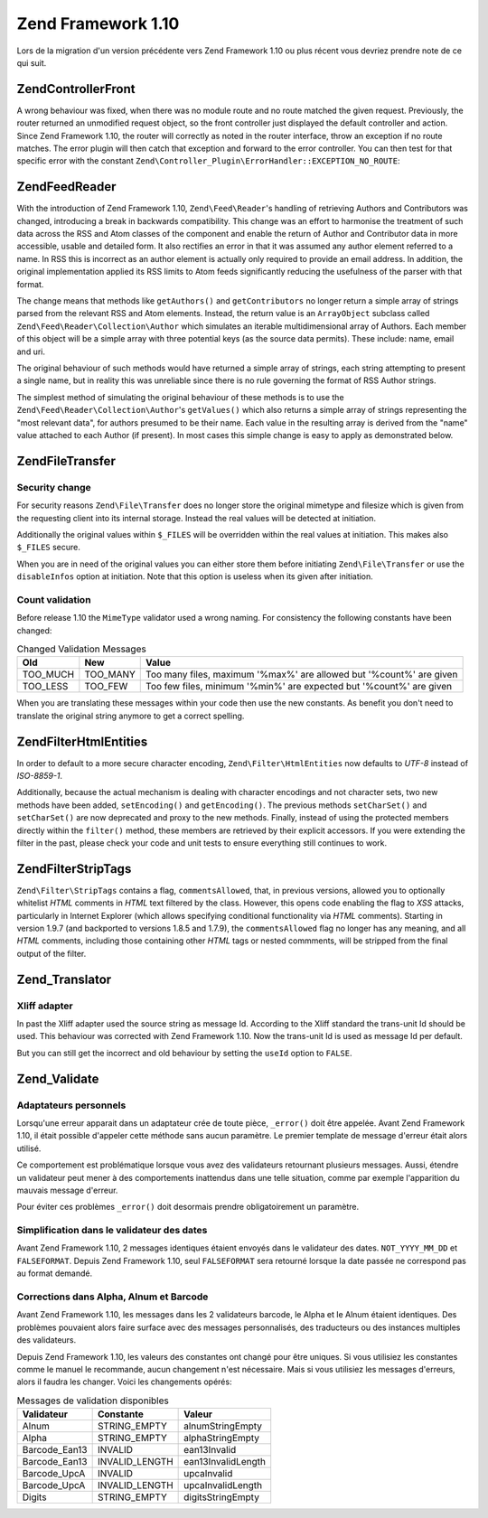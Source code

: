 .. EN-Revision: none
.. _migration.110:

Zend Framework 1.10
===================

Lors de la migration d'un version précédente vers Zend Framework 1.10 ou plus récent vous devriez prendre note
de ce qui suit.

.. _migration.110.zend.controller.front:

Zend\Controller\Front
---------------------

A wrong behaviour was fixed, when there was no module route and no route matched the given request. Previously, the
router returned an unmodified request object, so the front controller just displayed the default controller and
action. Since Zend Framework 1.10, the router will correctly as noted in the router interface, throw an exception
if no route matches. The error plugin will then catch that exception and forward to the error controller. You can
then test for that specific error with the constant ``Zend\Controller_Plugin\ErrorHandler::EXCEPTION_NO_ROUTE``:

.. code-block:: php
   :linenos:

   /**
    * Before 1.10
    */
       public function errorAction()
       {
           $errors = $this->_getParam('error_handler');

           switch ($errors->type) {
               case Zend\Controller_Plugin\ErrorHandler::EXCEPTION_NO_CONTROLLER:
               case Zend\Controller_Plugin\ErrorHandler::EXCEPTION_NO_ACTION:
       // ...

   /**
    * With 1.10
    */
       public function errorAction()
       {
           $errors = $this->_getParam('error_handler');

           switch ($errors->type) {
               case Zend\Controller_Plugin\ErrorHandler::EXCEPTION_NO_ROUTE:
               case Zend\Controller_Plugin\ErrorHandler::EXCEPTION_NO_CONTROLLER:
               case Zend\Controller_Plugin\ErrorHandler::EXCEPTION_NO_ACTION:
       // ...

.. _migration.110.zend.feed.reader:

Zend\Feed\Reader
----------------

With the introduction of Zend Framework 1.10, ``Zend\Feed\Reader``'s handling of retrieving Authors and
Contributors was changed, introducing a break in backwards compatibility. This change was an effort to harmonise
the treatment of such data across the RSS and Atom classes of the component and enable the return of Author and
Contributor data in more accessible, usable and detailed form. It also rectifies an error in that it was assumed
any author element referred to a name. In RSS this is incorrect as an author element is actually only required to
provide an email address. In addition, the original implementation applied its RSS limits to Atom feeds
significantly reducing the usefulness of the parser with that format.

The change means that methods like ``getAuthors()`` and ``getContributors`` no longer return a simple array of
strings parsed from the relevant RSS and Atom elements. Instead, the return value is an ``ArrayObject`` subclass
called ``Zend\Feed\Reader\Collection\Author`` which simulates an iterable multidimensional array of Authors. Each
member of this object will be a simple array with three potential keys (as the source data permits). These include:
name, email and uri.

The original behaviour of such methods would have returned a simple array of strings, each string attempting to
present a single name, but in reality this was unreliable since there is no rule governing the format of RSS Author
strings.

The simplest method of simulating the original behaviour of these methods is to use the
``Zend\Feed\Reader\Collection\Author``'s ``getValues()`` which also returns a simple array of strings representing
the "most relevant data", for authors presumed to be their name. Each value in the resulting array is derived from
the "name" value attached to each Author (if present). In most cases this simple change is easy to apply as
demonstrated below.

.. code-block:: php
   :linenos:

   /**
    * Before 1.10
    */

   $feed = Zend\Feed\Reader::import('http://example.com/feed');
   $authors = $feed->getAuthors();

   /**
    * With 1.10
    */
   $feed = Zend\Feed\Reader::import('http://example.com/feed');
   $authors = $feed->getAuthors()->getValues();

.. _migration.110.zend.file.transfer:

Zend\File\Transfer
------------------

.. _migration.110.zend.file.transfer.files:

Security change
^^^^^^^^^^^^^^^

For security reasons ``Zend\File\Transfer`` does no longer store the original mimetype and filesize which is given
from the requesting client into its internal storage. Instead the real values will be detected at initiation.

Additionally the original values within ``$_FILES`` will be overridden within the real values at initiation. This
makes also ``$_FILES`` secure.

When you are in need of the original values you can either store them before initiating ``Zend\File\Transfer`` or
use the ``disableInfos`` option at initiation. Note that this option is useless when its given after initiation.

.. _migration.110.zend.file.transfer.count:

Count validation
^^^^^^^^^^^^^^^^

Before release 1.10 the ``MimeType`` validator used a wrong naming. For consistency the following constants have
been changed:

.. _migration.110.zend.file.transfer.count.table:

.. table:: Changed Validation Messages

   +--------+--------+-------------------------------------------------------------------+
   |Old     |New     |Value                                                              |
   +========+========+===================================================================+
   |TOO_MUCH|TOO_MANY|Too many files, maximum '%max%' are allowed but '%count%' are given|
   +--------+--------+-------------------------------------------------------------------+
   |TOO_LESS|TOO_FEW |Too few files, minimum '%min%' are expected but '%count%' are given|
   +--------+--------+-------------------------------------------------------------------+

When you are translating these messages within your code then use the new constants. As benefit you don't need to
translate the original string anymore to get a correct spelling.

.. _migration.110.zend.filter.html-entities:

Zend\Filter\HtmlEntities
------------------------

In order to default to a more secure character encoding, ``Zend\Filter\HtmlEntities`` now defaults to *UTF-8*
instead of *ISO-8859-1*.

Additionally, because the actual mechanism is dealing with character encodings and not character sets, two new
methods have been added, ``setEncoding()`` and ``getEncoding()``. The previous methods ``setCharSet()`` and
``setCharSet()`` are now deprecated and proxy to the new methods. Finally, instead of using the protected members
directly within the ``filter()`` method, these members are retrieved by their explicit accessors. If you were
extending the filter in the past, please check your code and unit tests to ensure everything still continues to
work.

.. _migration.110.zend.filter.strip-tags:

Zend\Filter\StripTags
---------------------

``Zend\Filter\StripTags`` contains a flag, ``commentsAllowed``, that, in previous versions, allowed you to
optionally whitelist *HTML* comments in *HTML* text filtered by the class. However, this opens code enabling the
flag to *XSS* attacks, particularly in Internet Explorer (which allows specifying conditional functionality via
*HTML* comments). Starting in version 1.9.7 (and backported to versions 1.8.5 and 1.7.9), the ``commentsAllowed``
flag no longer has any meaning, and all *HTML* comments, including those containing other *HTML* tags or nested
commments, will be stripped from the final output of the filter.

.. _migration.110.zend.translator:

Zend_Translator
---------------

.. _migration.110.zend.translator.xliff:

Xliff adapter
^^^^^^^^^^^^^

In past the Xliff adapter used the source string as message Id. According to the Xliff standard the trans-unit Id
should be used. This behaviour was corrected with Zend Framework 1.10. Now the trans-unit Id is used as message Id
per default.

But you can still get the incorrect and old behaviour by setting the ``useId`` option to ``FALSE``.

.. code-block:: php
   :linenos:

   $trans = new Zend\Translator\Translator(
       'xliff', '/path/to/source', $locale, array('useId' => false)
   );

.. _migration.110.zend.validate:

Zend_Validate
-------------

.. _migration.110.zend.validate.selfwritten:

Adaptateurs personnels
^^^^^^^^^^^^^^^^^^^^^^

Lorsqu'une erreur apparait dans un adaptateur crée de toute pièce, ``_error()`` doit être appelée. Avant Zend
Framework 1.10, il était possible d'appeler cette méthode sans aucun paramètre. Le premier template de message
d'erreur était alors utilisé.

Ce comportement est problématique lorsque vous avez des validateurs retournant plusieurs messages. Aussi, étendre
un validateur peut mener à des comportements inattendus dans une telle situation, comme par exemple l'apparition
du mauvais message d'erreur.

.. code-block:: php
   :linenos:

   My_Validator extends Zend\Validate\Abstract
   {
       public isValid($value)
       {
           ...
           $this->_error(); // Résultat inattendu
           ...
       }
   }

Pour éviter ces problèmes ``_error()`` doit desormais prendre obligatoirement un paramètre.

.. code-block:: php
   :linenos:

   My_Validator extends Zend\Validate\Abstract
   {
       public isValid($value)
       {
           ...
           $this->_error(self::MY_ERROR); // Ok, erreur définie
           ...
       }
   }

.. _migration.110.zend.validate.datevalidator:

Simplification dans le validateur des dates
^^^^^^^^^^^^^^^^^^^^^^^^^^^^^^^^^^^^^^^^^^^

Avant Zend Framework 1.10, 2 messages identiques étaient envoyés dans le validateur des dates. ``NOT_YYYY_MM_DD``
et ``FALSEFORMAT``. Depuis Zend Framework 1.10, seul ``FALSEFORMAT`` sera retourné lorsque la date passée ne
correspond pas au format demandé.

.. _migration.110.zend.validate.barcodevalidator:

Corrections dans Alpha, Alnum et Barcode
^^^^^^^^^^^^^^^^^^^^^^^^^^^^^^^^^^^^^^^^

Avant Zend Framework 1.10, les messages dans les 2 validateurs barcode, le Alpha et le Alnum étaient identiques.
Des problèmes pouvaient alors faire surface avec des messages personnalisés, des traducteurs ou des instances
multiples des validateurs.

Depuis Zend Framework 1.10, les valeurs des constantes ont changé pour être uniques. Si vous utilisiez les
constantes comme le manuel le recommande, aucun changement n'est nécessaire. Mais si vous utilisiez les messages
d'erreurs, alors il faudra les changer. Voici les changements opérés:

.. _migration.110.zend.validate.barcodevalidator.table:

.. table:: Messages de validation disponibles

   +-------------+--------------+------------------+
   |Validateur   |Constante     |Valeur            |
   +=============+==============+==================+
   |Alnum        |STRING_EMPTY  |alnumStringEmpty  |
   +-------------+--------------+------------------+
   |Alpha        |STRING_EMPTY  |alphaStringEmpty  |
   +-------------+--------------+------------------+
   |Barcode_Ean13|INVALID       |ean13Invalid      |
   +-------------+--------------+------------------+
   |Barcode_Ean13|INVALID_LENGTH|ean13InvalidLength|
   +-------------+--------------+------------------+
   |Barcode_UpcA |INVALID       |upcaInvalid       |
   +-------------+--------------+------------------+
   |Barcode_UpcA |INVALID_LENGTH|upcaInvalidLength |
   +-------------+--------------+------------------+
   |Digits       |STRING_EMPTY  |digitsStringEmpty |
   +-------------+--------------+------------------+


